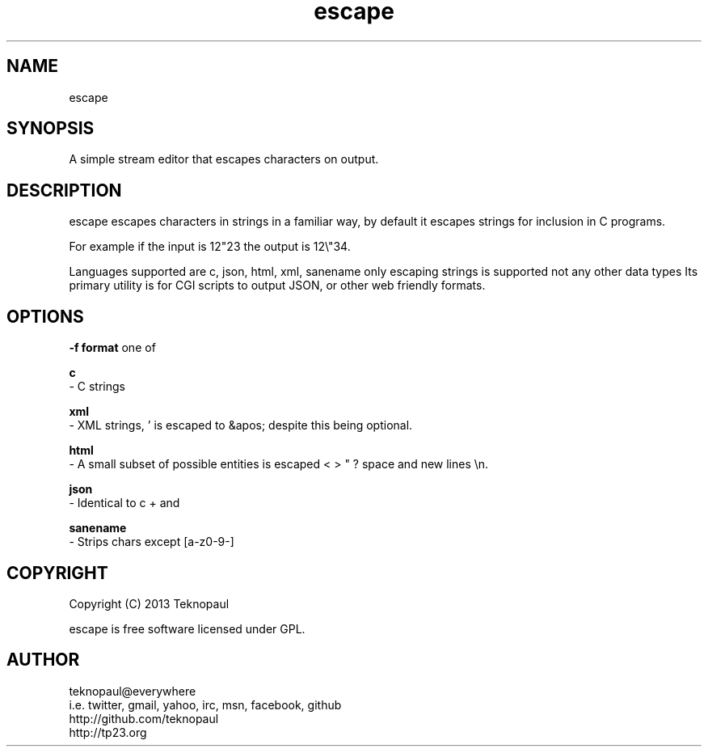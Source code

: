 .TH escape 1 "copyleft teknopaul" escape "escape" 
.SH NAME
escape
.SH SYNOPSIS
A simple stream editor that escapes characters on output.
.SH DESCRIPTION
escape escapes characters in strings in a familiar way, by default it escapes strings for inclusion in C programs.
.PP
For example if the input is 12"23 the output is 12\\"34.
.PP
Languages supported are c, json, html, xml, sanename only escaping strings is supported not any other data types
Its primary utility is for CGI scripts to output JSON, or other web friendly formats.
.PP
.SH OPTIONS
.B -f format
one of
.PP
.B c
 - C strings
.PP
.B xml
 - XML strings, ' is escaped to &apos; despite this being optional.
.PP
.B html
 - A small subset of possible entities is escaped < > " ? space and new lines \\n.
.PP
.B json
 - Identical to c + \n and \t
.PP
.B sanename
 - Strips chars except [a-z0-9-]
.PP
.SH COPYRIGHT
Copyright (C) 2013 Teknopaul
.PP
escape is free software licensed under GPL.
.SH AUTHOR
.nf
teknopaul@everywhere  
  i.e. twitter, gmail, yahoo, irc, msn, facebook, github
http://github.com/teknopaul
http://tp23.org
.fi

